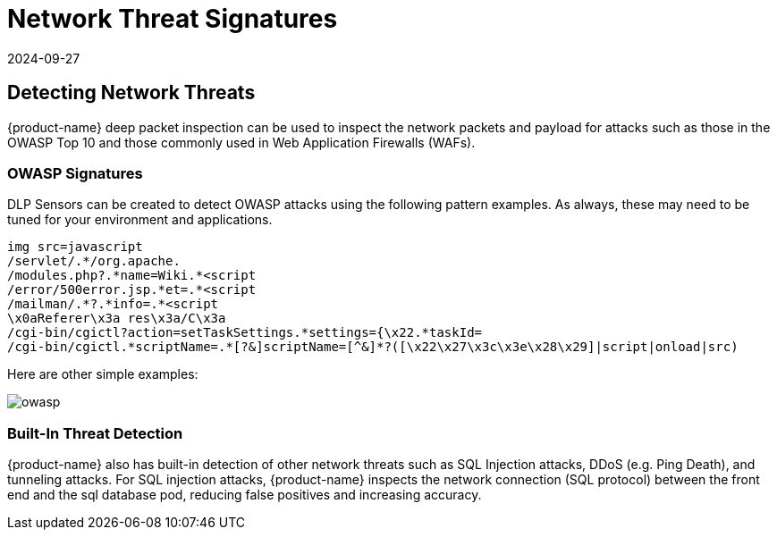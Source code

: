 = Network Threat Signatures
:revdate: 2024-09-27
:page-revdate: {revdate}
:page-opendocs-origin: /05.policy/10.threats/10.threats.md
:page-opendocs-slug:  /policy/threats

== Detecting Network Threats

{product-name} deep packet inspection can be used to inspect the network packets and payload for attacks such as those in the OWASP Top 10 and those commonly used in Web Application Firewalls (WAFs).

=== OWASP Signatures

DLP Sensors can be created to detect OWASP attacks using the following pattern examples. As always, these may need to be tuned for your environment and applications.

[,shell]
----
img src=javascript
/servlet/.*/org.apache.
/modules.php?.*name=Wiki.*<script
/error/500error.jsp.*et=.*<script
/mailman/.*?.*info=.*<script
\x0aReferer\x3a res\x3a/C\x3a
/cgi-bin/cgictl?action=setTaskSettings.*settings={\x22.*taskId=
/cgi-bin/cgictl.*scriptName=.*[?&]scriptName=[^&]*?([\x22\x27\x3c\x3e\x28\x29]|script|onload|src)
----

Here are other simple examples:

image:owasp_top10_dlp.png[owasp]

=== Built-In Threat Detection

{product-name} also has built-in detection of other network threats such as SQL Injection attacks, DDoS (e.g. Ping Death), and tunneling attacks. For SQL injection attacks, {product-name} inspects the network connection (SQL protocol) between the front end and the sql database pod, reducing false positives and increasing accuracy.
